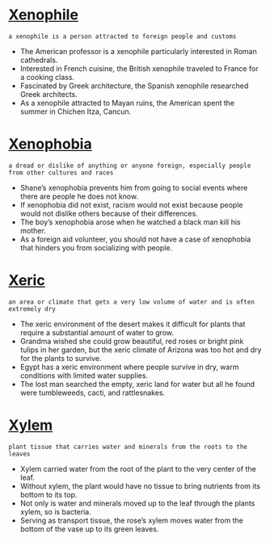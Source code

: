 * [[https://wordsinasentence.com/xenophile-in-a-sentence/][Xenophile]]

  =a xenophile is a person attracted to foreign people and customs=

  - The American professor is a xenophile particularly interested in Roman cathedrals.
  - Interested in French cuisine, the British xenophile traveled to France for a cooking class.
  - Fascinated by Greek architecture, the Spanish xenophile researched Greek architects.
  - As a xenophile attracted to Mayan ruins, the American spent the summer in Chichen Itza, Cancun.


* [[https://wordsinasentence.com/xenophobia-in-a-sentence/][Xenophobia]]

  =a dread or dislike of anything or anyone foreign, especially people from other cultures and races=

  - Shane’s xenophobia prevents him from going to social events where there are people he does not know. 
  - If xenophobia did not exist, racism would not exist because people would not dislike others because of their differences.
  - The boy’s xenophobia arose when he watched a black man kill his mother.
  - As a foreign aid volunteer, you should not have a case of xenophobia that hinders you from socializing with people.


* [[https://wordsinasentence.com/xeric-in-a-sentence/][Xeric]]

  =an area or climate that gets a very low volume of water and is often extremely dry=

  - The xeric environment of the desert makes it difficult for plants that require a substantial amount of water to grow.
  - Grandma wished she could grow beautiful, red roses or bright pink tulips in her garden, but the xeric climate of Arizona was too hot and dry for the plants to survive.
  - Egypt has a xeric environment where people survive in dry, warm conditions with limited water supplies.
  - The lost man searched the empty, xeric land for water but all he found were tumbleweeds, cacti, and rattlesnakes.


* [[https://wordsinasentence.com/xylem-in-a-sentence/][Xylem]]

  =plant tissue that carries water and minerals from the roots to the leaves=

  - Xylem carried water from the root of the plant to the very center of the leaf.
  - Without xylem, the plant would have no tissue to bring nutrients from its bottom to its top.
  - Not only is water and minerals moved up to the leaf through the plants xylem, so is bacteria.
  - Serving as transport tissue, the rose’s xylem moves water from the bottom of the vase up to its green leaves.


